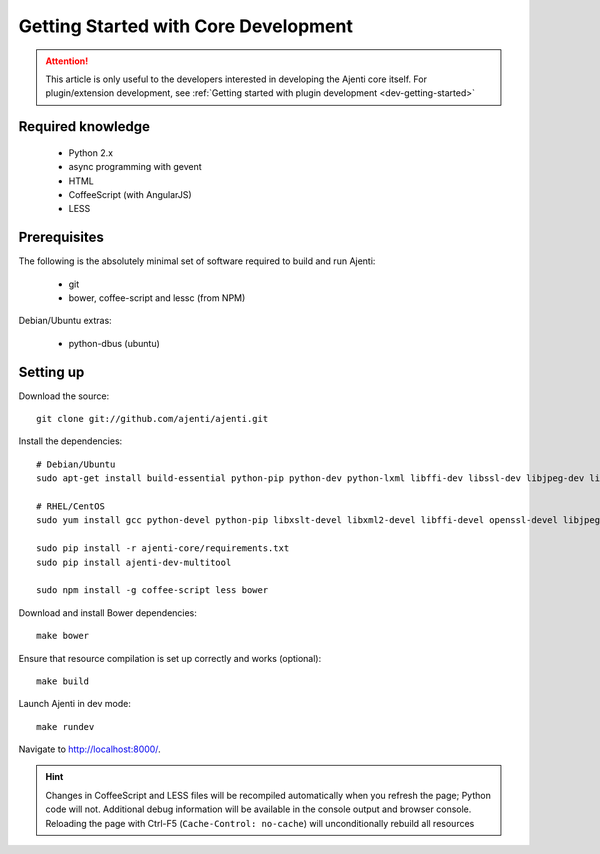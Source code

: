 .. _dev-getting-started-core:

Getting Started with Core Development
*************************************

.. ATTENTION::
   This article is only useful to the developers interested in developing the Ajenti core itself. For plugin/extension development, see :ref:`Getting started with plugin development <dev-getting-started>`

Required knowledge
==================

  * Python 2.x
  * async programming with gevent
  * HTML
  * CoffeeScript (with AngularJS)
  * LESS

Prerequisites
=============

The following is the absolutely minimal set of software required to build and run Ajenti:

  * git
  * bower, coffee-script and lessc (from NPM)


Debian/Ubuntu extras:

  * python-dbus (ubuntu)


Setting up
==========

Download the source::

    git clone git://github.com/ajenti/ajenti.git

Install the dependencies::

    # Debian/Ubuntu
    sudo apt-get install build-essential python-pip python-dev python-lxml libffi-dev libssl-dev libjpeg-dev libpng-dev uuid-dev python-dbus``

    # RHEL/CentOS
    sudo yum install gcc python-devel python-pip libxslt-devel libxml2-devel libffi-devel openssl-devel libjpeg-turbo-devel libpng-devel dbus-python

    sudo pip install -r ajenti-core/requirements.txt
    sudo pip install ajenti-dev-multitool

    sudo npm install -g coffee-script less bower


Download and install Bower dependencies::

    make bower

Ensure that resource compilation is set up correctly and works (optional)::

    make build

Launch Ajenti in dev mode::

    make rundev

Navigate to http://localhost:8000/.

.. HINT::
  Changes in CoffeeScript and LESS files will be recompiled automatically when you refresh the page; Python code will not. Additional debug information will be available in the console output and browser console. Reloading the page with Ctrl-F5 (``Cache-Control: no-cache``) will unconditionally rebuild all resources
